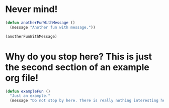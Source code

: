 * Never mind!

#+begin_src emacs-lisp
(defun anotherFunWithMessage ()
  (message "Another fun with message."))

(anotherFunWithMessage)
#+end_src

* Why do you stop here? This is just the second section of an example org file!

#+begin_src emacs-lisp
(defun exampleFun ()
  "Just an example."
  (message "Do not stop by here. There is really nothing interesting here!"))
#+end_src
